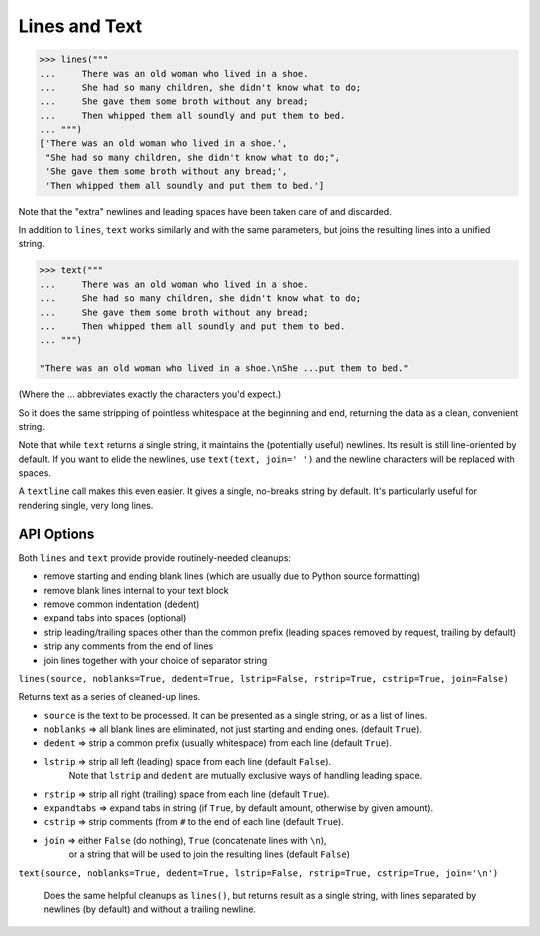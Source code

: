 Lines and Text
==============

.. code-block:: pycon

    >>> lines("""
    ...     There was an old woman who lived in a shoe.
    ...     She had so many children, she didn't know what to do;
    ...     She gave them some broth without any bread;
    ...     Then whipped them all soundly and put them to bed.
    ... """)
    ['There was an old woman who lived in a shoe.',
     "She had so many children, she didn't know what to do;",
     'She gave them some broth without any bread;',
     'Then whipped them all soundly and put them to bed.']

Note that the "extra" newlines and leading spaces have been
taken care of and discarded.

In addition to ``lines``, ``text`` works similarly and with the same
parameters, but joins the resulting lines into a unified string.

.. code-block:: pycon

    >>> text("""
    ...     There was an old woman who lived in a shoe.
    ...     She had so many children, she didn't know what to do;
    ...     She gave them some broth without any bread;
    ...     Then whipped them all soundly and put them to bed.
    ... """)

    "There was an old woman who lived in a shoe.\nShe ...put them to bed."

(Where the ... abbreviates exactly the characters you'd expect.)

So it does the same stripping of pointless whitespace at the beginning and
end, returning the data as a clean, convenient string.

Note that while ``text`` returns a single string, it maintains the
(potentially useful) newlines. Its result is still line-oriented by default.
If you want to elide the newlines, use ``text(text, join=' ')`` and the
newline characters will be replaced with spaces.

A ``textline`` call makes this even easier. It gives a single, no-breaks
string by default. It's particularly useful for rendering single, very long
lines.

API Options
-----------

Both ``lines`` and ``text`` provide provide routinely-needed cleanups:

* remove starting and ending blank lines
  (which are usually due to Python source formatting)
* remove blank lines internal to your text block
* remove common indentation (dedent)
* expand tabs into spaces (optional)
* strip leading/trailing spaces other than the common prefix
  (leading spaces removed by request, trailing by default)
* strip any comments from the end of lines
* join lines together with your choice of separator string


``lines(source, noblanks=True, dedent=True, lstrip=False, rstrip=True, cstrip=True, join=False)``

Returns text as a series of cleaned-up lines.

* ``source`` is the text to be processed. It can be presented as a single string, or as a list of lines.
* ``noblanks`` => all blank lines are eliminated, not just starting and ending ones. (default ``True``).
* ``dedent`` => strip a common prefix (usually whitespace) from each line (default ``True``).
* ``lstrip`` => strip all left (leading) space from each line (default ``False``).
    Note that ``lstrip`` and ``dedent`` are  mutually exclusive ways of handling leading space.
* ``rstrip`` => strip all right (trailing) space from each line (default ``True``).
* ``expandtabs`` => expand tabs in string (if ``True``, by default amount, otherwise by given amount).
* ``cstrip`` => strip comments (from ``#`` to the end of each line (default ``True``).
* ``join`` => either ``False`` (do nothing), ``True`` (concatenate lines with ``\n``),
    or a string that will be used to join the resulting lines (default ``False``)

``text(source, noblanks=True, dedent=True, lstrip=False, rstrip=True, cstrip=True, join='\n')``

    Does the same helpful cleanups as ``lines()``, but returns
    result as a single string, with lines separated by newlines (by
    default) and without a trailing newline.